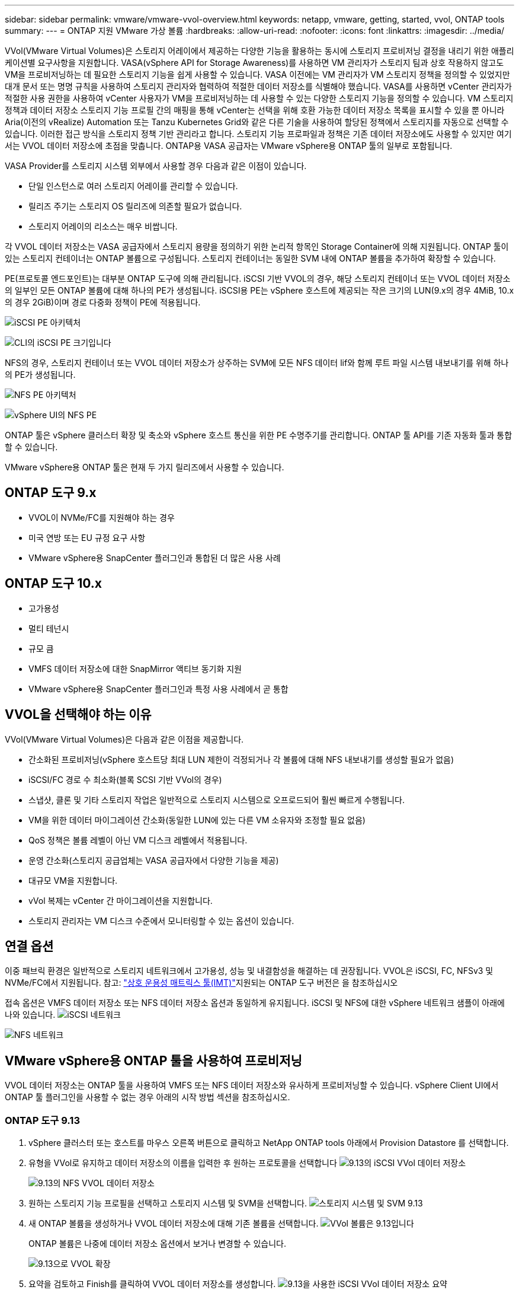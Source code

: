 ---
sidebar: sidebar 
permalink: vmware/vmware-vvol-overview.html 
keywords: netapp, vmware, getting, started, vvol, ONTAP tools 
summary:  
---
= ONTAP 지원 VMware 가상 볼륨
:hardbreaks:
:allow-uri-read: 
:nofooter: 
:icons: font
:linkattrs: 
:imagesdir: ../media/


[role="lead"]
VVol(VMware Virtual Volumes)은 스토리지 어레이에서 제공하는 다양한 기능을 활용하는 동시에 스토리지 프로비저닝 결정을 내리기 위한 애플리케이션별 요구사항을 지원합니다. VASA(vSphere API for Storage Awareness)를 사용하면 VM 관리자가 스토리지 팀과 상호 작용하지 않고도 VM을 프로비저닝하는 데 필요한 스토리지 기능을 쉽게 사용할 수 있습니다. VASA 이전에는 VM 관리자가 VM 스토리지 정책을 정의할 수 있었지만 대개 문서 또는 명명 규칙을 사용하여 스토리지 관리자와 협력하여 적절한 데이터 저장소를 식별해야 했습니다. VASA를 사용하면 vCenter 관리자가 적절한 사용 권한을 사용하여 vCenter 사용자가 VM을 프로비저닝하는 데 사용할 수 있는 다양한 스토리지 기능을 정의할 수 있습니다. VM 스토리지 정책과 데이터 저장소 스토리지 기능 프로필 간의 매핑을 통해 vCenter는 선택을 위해 호환 가능한 데이터 저장소 목록을 표시할 수 있을 뿐 아니라 Aria(이전의 vRealize) Automation 또는 Tanzu Kubernetes Grid와 같은 다른 기술을 사용하여 할당된 정책에서 스토리지를 자동으로 선택할 수 있습니다. 이러한 접근 방식을 스토리지 정책 기반 관리라고 합니다. 스토리지 기능 프로파일과 정책은 기존 데이터 저장소에도 사용할 수 있지만 여기서는 VVOL 데이터 저장소에 초점을 맞춥니다. ONTAP용 VASA 공급자는 VMware vSphere용 ONTAP 툴의 일부로 포함됩니다.

VASA Provider를 스토리지 시스템 외부에서 사용할 경우 다음과 같은 이점이 있습니다.

* 단일 인스턴스로 여러 스토리지 어레이를 관리할 수 있습니다.
* 릴리즈 주기는 스토리지 OS 릴리즈에 의존할 필요가 없습니다.
* 스토리지 어레이의 리소스는 매우 비쌉니다.


각 VVOL 데이터 저장소는 VASA 공급자에서 스토리지 용량을 정의하기 위한 논리적 항목인 Storage Container에 의해 지원됩니다. ONTAP 툴이 있는 스토리지 컨테이너는 ONTAP 볼륨으로 구성됩니다. 스토리지 컨테이너는 동일한 SVM 내에 ONTAP 볼륨을 추가하여 확장할 수 있습니다.

PE(프로토콜 엔드포인트)는 대부분 ONTAP 도구에 의해 관리됩니다. iSCSI 기반 VVOL의 경우, 해당 스토리지 컨테이너 또는 VVOL 데이터 저장소의 일부인 모든 ONTAP 볼륨에 대해 하나의 PE가 생성됩니다. iSCSI용 PE는 vSphere 호스트에 제공되는 작은 크기의 LUN(9.x의 경우 4MiB, 10.x의 경우 2GiB)이며 경로 다중화 정책이 PE에 적용됩니다.

image:vmware-vvol-overview-image01.png["iSCSI PE 아키텍처"]

image:vmware-vvol-overview-image05.png["CLI의 iSCSI PE 크기입니다"]

NFS의 경우, 스토리지 컨테이너 또는 VVOL 데이터 저장소가 상주하는 SVM에 모든 NFS 데이터 lif와 함께 루트 파일 시스템 내보내기를 위해 하나의 PE가 생성됩니다.

image:vmware-vvol-overview-image02.png["NFS PE 아키텍처"]

image:vmware-vvol-overview-image06.png["vSphere UI의 NFS PE"]

ONTAP 툴은 vSphere 클러스터 확장 및 축소와 vSphere 호스트 통신을 위한 PE 수명주기를 관리합니다. ONTAP 툴 API를 기존 자동화 툴과 통합할 수 있습니다.

VMware vSphere용 ONTAP 툴은 현재 두 가지 릴리즈에서 사용할 수 있습니다.



== ONTAP 도구 9.x

* VVOL이 NVMe/FC를 지원해야 하는 경우
* 미국 연방 또는 EU 규정 요구 사항
* VMware vSphere용 SnapCenter 플러그인과 통합된 더 많은 사용 사례




== ONTAP 도구 10.x

* 고가용성
* 멀티 테넌시
* 규모 큼
* VMFS 데이터 저장소에 대한 SnapMirror 액티브 동기화 지원
* VMware vSphere용 SnapCenter 플러그인과 특정 사용 사례에서 곧 통합




== VVOL을 선택해야 하는 이유

VVol(VMware Virtual Volumes)은 다음과 같은 이점을 제공합니다.

* 간소화된 프로비저닝(vSphere 호스트당 최대 LUN 제한이 걱정되거나 각 볼륨에 대해 NFS 내보내기를 생성할 필요가 없음)
* iSCSI/FC 경로 수 최소화(블록 SCSI 기반 VVol의 경우)
* 스냅샷, 클론 및 기타 스토리지 작업은 일반적으로 스토리지 시스템으로 오프로드되어 훨씬 빠르게 수행됩니다.
* VM을 위한 데이터 마이그레이션 간소화(동일한 LUN에 있는 다른 VM 소유자와 조정할 필요 없음)
* QoS 정책은 볼륨 레벨이 아닌 VM 디스크 레벨에서 적용됩니다.
* 운영 간소화(스토리지 공급업체는 VASA 공급자에서 다양한 기능을 제공)
* 대규모 VM을 지원합니다.
* vVol 복제는 vCenter 간 마이그레이션을 지원합니다.
* 스토리지 관리자는 VM 디스크 수준에서 모니터링할 수 있는 옵션이 있습니다.




== 연결 옵션

이중 패브릭 환경은 일반적으로 스토리지 네트워크에서 고가용성, 성능 및 내결함성을 해결하는 데 권장됩니다. VVOL은 iSCSI, FC, NFSv3 및 NVMe/FC에서 지원됩니다. 참고: link:https://imt.netapp.com/matrix["상호 운용성 매트릭스 툴(IMT)"]지원되는 ONTAP 도구 버전은 을 참조하십시오

접속 옵션은 VMFS 데이터 저장소 또는 NFS 데이터 저장소 옵션과 동일하게 유지됩니다. iSCSI 및 NFS에 대한 vSphere 네트워크 샘플이 아래에 나와 있습니다. image:vmware-vvol-overview-image03.png["iSCSI 네트워크"]

image:vmware-vvol-overview-image04.png["NFS 네트워크"]



== VMware vSphere용 ONTAP 툴을 사용하여 프로비저닝

VVOL 데이터 저장소는 ONTAP 툴을 사용하여 VMFS 또는 NFS 데이터 저장소와 유사하게 프로비저닝할 수 있습니다. vSphere Client UI에서 ONTAP 툴 플러그인을 사용할 수 없는 경우 아래의 시작 방법 섹션을 참조하십시오.



=== ONTAP 도구 9.13

. vSphere 클러스터 또는 호스트를 마우스 오른쪽 버튼으로 클릭하고 NetApp ONTAP tools 아래에서 Provision Datastore 를 선택합니다.
. 유형을 VVol로 유지하고 데이터 저장소의 이름을 입력한 후 원하는 프로토콜을 선택합니다 image:vmware-vvol-overview-image07.png["9.13의 iSCSI VVol 데이터 저장소"]
+
image:vmware-vvol-overview-image08.png["9.13의 NFS VVOL 데이터 저장소"]

. 원하는 스토리지 기능 프로필을 선택하고 스토리지 시스템 및 SVM을 선택합니다. image:vmware-vvol-overview-image09.png["스토리지 시스템 및 SVM 9.13"]
. 새 ONTAP 볼륨을 생성하거나 VVOL 데이터 저장소에 대해 기존 볼륨을 선택합니다. image:vmware-vvol-overview-image10.png["VVol 볼륨은 9.13입니다"]
+
ONTAP 볼륨은 나중에 데이터 저장소 옵션에서 보거나 변경할 수 있습니다.

+
image:vmware-vvol-overview-image11.png["9.13으로 VVOL 확장"]

. 요약을 검토하고 Finish를 클릭하여 VVOL 데이터 저장소를 생성합니다. image:vmware-vvol-overview-image12.png["9.13을 사용한 iSCSI VVol 데이터 저장소 요약"]
. VVOL 데이터 저장소가 생성되면 다른 데이터 저장소와 마찬가지로 사용될 수 있습니다. 다음은 VM 스토리지 정책을 기반으로 데이터 저장소를 생성하는 VM에 할당하는 예입니다. image:vmware-vvol-overview-image13.png["VVOL VM 스토리지 정책"]
. VVOL 세부 정보는 웹 기반 CLI 인터페이스를 사용하여 검색할 수 있습니다. 포털의 URL은 파일 이름 version.xml이 없는 VASA 공급자 URL과 동일합니다. image:vmware-vvol-overview-image14.png["9.13에 대한 VASA 공급자 정보"]
+
자격 증명은 ONTAP 도구를 프로비저닝하는 동안 사용된 정보와 일치해야 합니다 image:vmware-vvol-overview-image15.png["VASA 클라이언트 UI"]

+
또는 ONTAP 툴 유지보수 콘솔에서 업데이트된 암호를 사용하십시오. image:vmware-vvol-overview-image16.png["ONTAP 도구 콘솔 UI"] 웹 기반 CLI 인터페이스를 선택합니다. image:vmware-vvol-overview-image17.png["ONTAP 도구 제어 콘솔"] 사용 가능한 명령 목록에서 원하는 명령을 입력합니다. VVOL 세부 정보와 기본 스토리지 정보를 표시하려면 VVol list-verbose=trueimage:vmware-vvol-overview-image18.png["VVOL 정보 9.13"]를 LUN 기반의 경우 ONTAP CLI 또는 System Manager를 사용할 수도 있습니다. image:vmware-vvol-overview-image19.png["ONTAP CLI를 사용하는 VVOL LUN 정보"] image:vmware-vvol-overview-image20.png["System Manager를 사용한 VVOL LUN 정보"] NFS 기반의 경우 System Manager를 사용하여 데이터 저장소를 검색할 수 있습니다. image:vmware-vvol-overview-image21.png["System Manager를 이용한 VVOL NFS 정보"]





=== ONTAP 도구 10.1 사용

. vSphere 클러스터 또는 호스트를 마우스 오른쪽 버튼으로 클릭하고 NetApp ONTAP tools 아래에서 Create Datastore (10.1) 를 선택합니다.
. 데이터 저장소 유형을 VVol로 선택합니다. image:vmware-vvol-overview-image22.png["10.1에서 VVOL 데이터 저장소 선택"] VVols 옵션을 사용할 수 없는 경우 VASA 공급자가 등록되어 있는지 확인합니다. image:vmware-vvol-overview-image23.png["10.1을 사용한 VASA 등록"]
. VVOL 데이터 저장소 이름을 제공하고 전송 프로토콜을 선택합니다. image:vmware-vvol-overview-image24.png["10.1을 사용하는 VVOL 데이터 저장소 이름 및 전송 프로토콜"]
. 플랫폼 및 스토리지 VM을 선택합니다. image:vmware-vvol-overview-image25.png["10.1로 VVOL 데이터 저장소 SVM 선택"]
. VVOL 데이터 저장소에 대한 기존 ONTAP 볼륨을 생성하거나 사용합니다. image:vmware-vvol-overview-image26.png["10.1에서 VVOL 데이터 저장소 볼륨 선택"] ONTAP 볼륨은 나중에 데이터 저장소 구성에서 보거나 업데이트할 수 있습니다. image:vmware-vvol-overview-image27.png["10.1로 VVOL 데이터 저장소 확장"]
. VVOL 데이터 저장소를 프로비저닝한 후에는 다른 데이터 저장소와 마찬가지로 사용할 수 있습니다.
. ONTAP 툴은 VM 및 데이터 저장소 보고서를 제공합니다. image:vmware-vvol-overview-image28.png["10.1을 사용한 VM 보고서"] image:vmware-vvol-overview-image29.png["10.1의 데이터 저장소 보고서"]




== VVOL 데이터 저장소에서 VM의 데이터 보호

VVOL 데이터 저장소의 VM 데이터 보호 개요는 에서 확인할 수 있습니다.link:https://docs.netapp.com/us-en/ontap-apps-dbs/vmware/vmware-vvols-protect.html["VVOL 보호"]

. VVOL 데이터 저장소 및 모든 복제 파트너를 호스팅하는 스토리지 시스템을 등록합니다. image:vmware-vvol-overview-image30.png["SCV에 스토리지 시스템 등록"]
. 필수 특성이 있는 정책을 생성합니다. image:vmware-vvol-overview-image31.png["SCV를 사용한 정책 생성"]
. 리소스 그룹을 만들고 정책(또는 정책)에 연결합니다. image:vmware-vvol-overview-image32.png["SCV로 자원 그룹 생성"] 참고: VVOL 데이터 저장소의 경우 VM, 태그 또는 폴더를 보호해야 합니다. VVol 데이터 저장소는 리소스 그룹에 포함될 수 없습니다.
. 특정 VM 백업 상태는 해당 구성 탭에서 볼 수 있습니다. image:vmware-vvol-overview-image33.png["SCV를 사용하여 VM의 백업 상태입니다"]
. VM은 기본 또는 보조 위치에서 복원할 수 있습니다.


link:https://docs.netapp.com/us-en/sc-plugin-vmware-vsphere/scpivs44_attach_vmdks_to_a_vm.html["SnapCenter 플러그인 설명서"]추가 사용 사례는 를 참조하십시오.



== 기존 데이터 저장소에서 VVOL 데이터 저장소로 VM 마이그레이션

다른 데이터 저장소에서 VVOL 데이터 저장소로 VM을 마이그레이션하기 위해 시나리오에 따라 다양한 옵션을 사용할 수 있습니다. 간단한 스토리지 vMotion 작업부터 HCX를 사용한 마이그레이션까지 다양합니다. link:migrate-vms-to-ontap-datastore.html["VM을 ONTAP 데이터 저장소로 마이그레이션합니다"]자세한 내용은 을 참조하십시오.



== VVOL 데이터 저장소 간의 VM 마이그레이션

VVOL 데이터 저장소 간에 VM을 대량 마이그레이션하는 경우 link:migrate-vms-to-ontap-datastore.html["VM을 ONTAP 데이터 저장소로 마이그레이션합니다"]을 확인하십시오.



== 샘플 참조 아키텍처

VMware vSphere 및 SCV용 ONTAP 툴은 관리하는 동일한 vCenter에 설치하거나 다른 vCenter 서버에 설치할 수 있습니다. 관리하는 VVOL 데이터 저장소에 호스팅하지 않는 것이 더 낫습니다.

image:vmware-vvol-overview-image34.png["vCenter당 ONTAP 툴 1개"]

많은 고객이 vCenter Server를 IT가 관리하는 것이 아니라 서로 다른 방식으로 호스팅하므로 ONTAP 툴 및 SCV에도 유사한 접근 방식이 권장됩니다.

image:vmware-vvol-overview-image35.png["관리 vCenter의 ONTAP 툴"]

ONTAP 툴 10.x를 사용하면 단일 인스턴스에서 여러 vCenter 환경을 관리할 수 있습니다. 스토리지 시스템은 클러스터 자격 증명을 사용하여 전 세계적으로 등록되고 SVM은 각 테넌트 vCenter 서버에 할당됩니다.

image:vmware-vvol-overview-image36.png["ONTAP 툴 10.x를 통한 다중 vCenter 지원"]

전용 모델과 공유 모델의 혼합도 지원됩니다.

image:vmware-vvol-overview-image37.png["공유 및 전용 ONTAP 툴의 혼합"]



== 시작하는 방법

ONTAP 도구가 사용자 환경에 설치되어 있지 않은 경우 에서 다운로드하여 link:https://support.netapp.com["NetApp Support 사이트"]에 있는 지침을 link:https://docs.netapp.com/us-en/ontap-apps-dbs/vmware/vmware-vvols-ontap.html["VVOL을 ONTAP과 함께 사용"]따르십시오.
